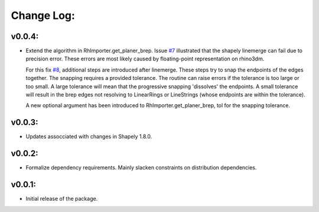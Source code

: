 Change Log:
==========

v0.0.4:
-------

- Extend the algorithm in RhImporter.get_planer_brep. 
  Issue `#7 <https://github.com/normanrichardson/rhino_shapely_interop/pull/7>`_ illustrated that the shapely linemerge can fail due to precision error. These errors are most likely caused by floating-point representation on rhino3dm.

  For this fix `#8 <https://github.com/normanrichardson/rhino_shapely_interop/pull/8>`_, additional steps are introduced after linemerge. These steps try to snap the endpoints of the edges together. The snapping requires a provided tolerance. The routine can raise errors if the tolerance is too large or too small. A large tolerance will mean that the progressive snapping 'dissolves' the endpoints. A small tolerance will result in the brep edges not resolving to LinearRings or LineStrings (whose endpoints are within the tolerance).
  
  A new optional argument has been introduced to RhImporter.get_planer_brep, tol for the snapping tolerance.

v0.0.3:
-------

- Updates assocciated with changes in Shapely 1.8.0.

v0.0.2:
-------

- Formalize dependency requirements. Mainly slacken constraints on distribution dependencies.

v0.0.1:
-------

- Initial release of the package.
